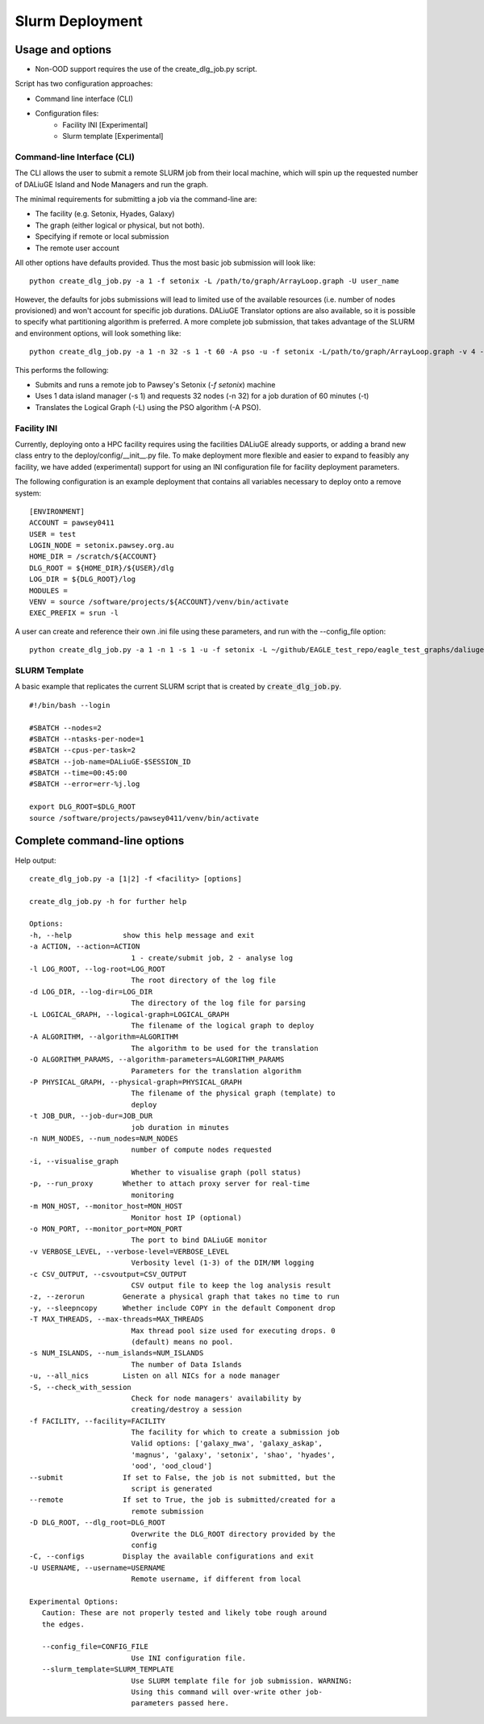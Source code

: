 .. _slurm_deployment:

Slurm Deployment
=====================================

Usage and options
-----------------

- Non-OOD support requires the use of the create_dlg_job.py script. 

Script has two configuration approaches: 

- Command line interface (CLI)
- Configuration files:
   - Facility INI [Experimental]
   - Slurm template [Experimental]

Command-line Interface (CLI)
~~~~~~~~~~~~~~~~~~~~~~~~~~~~

The CLI allows the user to submit a remote SLURM job from their local machine, which will
spin up the requested number of DALiuGE Island and Node Managers and run the graph. 

The minimal requirements for submitting a job via the command-line are: 

- The facility (e.g. Setonix, Hyades, Galaxy)
- The graph (either logical or physical, but not both). 
- Specifying if remote or local submission
- The remote user account 

All other options have defaults provided. Thus the most basic job submission will look like::

   python create_dlg_job.py -a 1 -f setonix -L /path/to/graph/ArrayLoop.graph -U user_name

However, the defaults for jobs submissions will lead to limited use of the available resources (i.e. number of nodes provisioned) and won't account for specific job durations. DALiuGE Translator options are also available, so it is possible to specify what partitioning algorithm is preferred. A more complete job submission, that takes advantage of the SLURM and environment options, will look something like::

   python create_dlg_job.py -a 1 -n 32 -s 1 -t 60 -A pso -u -f setonix -L/path/to/graph/ArrayLoop.graph -v 4 --remote --submit -U user_name

This performs the following: 

- Submits and runs a remote job to Pawsey's Setonix (`-f setonix`) machine
- Uses 1 data island manager (-s 1) and requests 32 nodes (-n 32) for a job duration of 60 minutes (-t)
- Translates the Logical Graph (-L) using the PSO algorithm (-A PSO). 

Facility INI
~~~~~~~~~~~~~~~~~~~~~
Currently, deploying onto a HPC facility requires using the facilities DALiuGE already supports, or adding a brand new class entry to the deploy/config/__init__.py file. 
To make deployment more flexible and easier to expand to feasibly any facility, we have added (experimental) support for using an INI configuration file for facility deployment parameters. 

The following configuration is an example deployment that contains all variables necessary to deploy onto a remove system:: 

   [ENVIRONMENT]
   ACCOUNT = pawsey0411
   USER = test
   LOGIN_NODE = setonix.pawsey.org.au
   HOME_DIR = /scratch/${ACCOUNT}
   DLG_ROOT = ${HOME_DIR}/${USER}/dlg
   LOG_DIR = ${DLG_ROOT}/log
   MODULES = 
   VENV = source /software/projects/${ACCOUNT}/venv/bin/activate
   EXEC_PREFIX = srun -l

A user can create and reference their own .ini file using these parameters, and run with the --config_file option::

   python create_dlg_job.py -a 1 -n 1 -s 1 -u -f setonix -L ~/github/EAGLE_test_repo/eagle_test_graphs/daliuge_tests/dropmake/logical_graphs/ArrayLoop.graph -v 5 --remote --submit -U rbunney --config_file example_config.ini

SLURM Template
~~~~~~~~~~~~~~~~~~~~~~~~~~~~~

A basic example that replicates the current SLURM script that is created by :code:`create_dlg_job.py`. ::

   #!/bin/bash --login

   #SBATCH --nodes=2
   #SBATCH --ntasks-per-node=1
   #SBATCH --cpus-per-task=2
   #SBATCH --job-name=DALiuGE-$SESSION_ID
   #SBATCH --time=00:45:00
   #SBATCH --error=err-%j.log

   export DLG_ROOT=$DLG_ROOT
   source /software/projects/pawsey0411/venv/bin/activate

Complete command-line options
-----------------------------

Help output::

   create_dlg_job.py -a [1|2] -f <facility> [options]

   create_dlg_job.py -h for further help

   Options:
   -h, --help            show this help message and exit
   -a ACTION, --action=ACTION
                           1 - create/submit job, 2 - analyse log
   -l LOG_ROOT, --log-root=LOG_ROOT
                           The root directory of the log file
   -d LOG_DIR, --log-dir=LOG_DIR
                           The directory of the log file for parsing
   -L LOGICAL_GRAPH, --logical-graph=LOGICAL_GRAPH
                           The filename of the logical graph to deploy
   -A ALGORITHM, --algorithm=ALGORITHM
                           The algorithm to be used for the translation
   -O ALGORITHM_PARAMS, --algorithm-parameters=ALGORITHM_PARAMS
                           Parameters for the translation algorithm
   -P PHYSICAL_GRAPH, --physical-graph=PHYSICAL_GRAPH
                           The filename of the physical graph (template) to
                           deploy
   -t JOB_DUR, --job-dur=JOB_DUR
                           job duration in minutes
   -n NUM_NODES, --num_nodes=NUM_NODES
                           number of compute nodes requested
   -i, --visualise_graph
                           Whether to visualise graph (poll status)
   -p, --run_proxy       Whether to attach proxy server for real-time
                           monitoring
   -m MON_HOST, --monitor_host=MON_HOST
                           Monitor host IP (optional)
   -o MON_PORT, --monitor_port=MON_PORT
                           The port to bind DALiuGE monitor
   -v VERBOSE_LEVEL, --verbose-level=VERBOSE_LEVEL
                           Verbosity level (1-3) of the DIM/NM logging
   -c CSV_OUTPUT, --csvoutput=CSV_OUTPUT
                           CSV output file to keep the log analysis result
   -z, --zerorun         Generate a physical graph that takes no time to run
   -y, --sleepncopy      Whether include COPY in the default Component drop
   -T MAX_THREADS, --max-threads=MAX_THREADS
                           Max thread pool size used for executing drops. 0
                           (default) means no pool.
   -s NUM_ISLANDS, --num_islands=NUM_ISLANDS
                           The number of Data Islands
   -u, --all_nics        Listen on all NICs for a node manager
   -S, --check_with_session
                           Check for node managers' availability by
                           creating/destroy a session
   -f FACILITY, --facility=FACILITY
                           The facility for which to create a submission job
                           Valid options: ['galaxy_mwa', 'galaxy_askap',
                           'magnus', 'galaxy', 'setonix', 'shao', 'hyades',
                           'ood', 'ood_cloud']
   --submit              If set to False, the job is not submitted, but the
                           script is generated
   --remote              If set to True, the job is submitted/created for a
                           remote submission
   -D DLG_ROOT, --dlg_root=DLG_ROOT
                           Overwrite the DLG_ROOT directory provided by the
                           config
   -C, --configs         Display the available configurations and exit
   -U USERNAME, --username=USERNAME
                           Remote username, if different from local

   Experimental Options:
      Caution: These are not properly tested and likely tobe rough around
      the edges.

      --config_file=CONFIG_FILE
                           Use INI configuration file.
      --slurm_template=SLURM_TEMPLATE
                           Use SLURM template file for job submission. WARNING:
                           Using this command will over-write other job-
                           parameters passed here.


